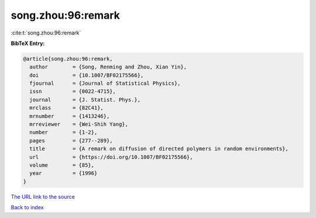 song.zhou:96:remark
===================

:cite:t:`song.zhou:96:remark`

**BibTeX Entry:**

.. code-block:: bibtex

   @article{song.zhou:96:remark,
     author        = {Song, Renming and Zhou, Xian Yin},
     doi           = {10.1007/BF02175566},
     fjournal      = {Journal of Statistical Physics},
     issn          = {0022-4715},
     journal       = {J. Statist. Phys.},
     mrclass       = {82C41},
     mrnumber      = {1413246},
     mrreviewer    = {Wei-Shih Yang},
     number        = {1-2},
     pages         = {277--289},
     title         = {A remark on diffusion of directed polymers in random environments},
     url           = {https://doi.org/10.1007/BF02175566},
     volume        = {85},
     year          = {1996}
   }
`The URL link to the source <https://doi.org/10.1007/BF02175566>`_


`Back to index <../By-Cite-Keys.html>`_

